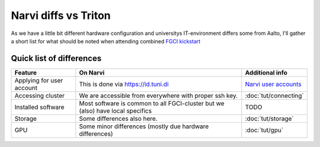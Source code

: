 =================
Narvi diffs vs Triton
=================

As we have a little bit different hardware configuration and 
universitys IT-environment differs some from Aalto, I'll gather
a short list for what should be noted when attending combined
`FGCI kickstart <https://scicomp.aalto.fi/training/scip/summer-kickstart/>`__

Quick list of differences
========================

.. list-table::
   :header-rows: 1

   * * Feature
     * On Narvi
     * Additional info
   * * Applying for user account
     * This is done via `<https://id.tuni.di>`__
     * `Narvi user accounts <https://wiki.eduuni.fi/display/tuttcsc/User+Account>`__
   * * Accessing cluster
     * We are accessible from everywhere with proper ssh key.
     * :doc:`tut/connecting`
   * * Installed software
     * Most software is common to all FGCI-cluster but we (also) have local specifics
     * TODO
   * * Storage
     * Some differences also here.
     * :doc:`tut/storage`
   * * GPU
     * Some minor differences (mostly due hardware differences)
     * :doc:`tut/gpu`

